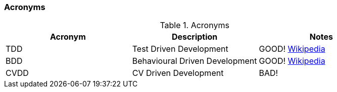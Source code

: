 === Acronyms

.Acronyms
|===
|Acronym |Description |Notes

|TDD
|Test Driven Development
|GOOD! https://en.wikipedia.org/wiki/Test-driven_developmentp[Wikipedia]

|BDD
|Behavioural Driven Development
|GOOD! https://en.wikipedia.org/wiki/Behavior-driven_development[Wikipedia]

|CVDD
|CV Driven Development
|BAD!
|===
